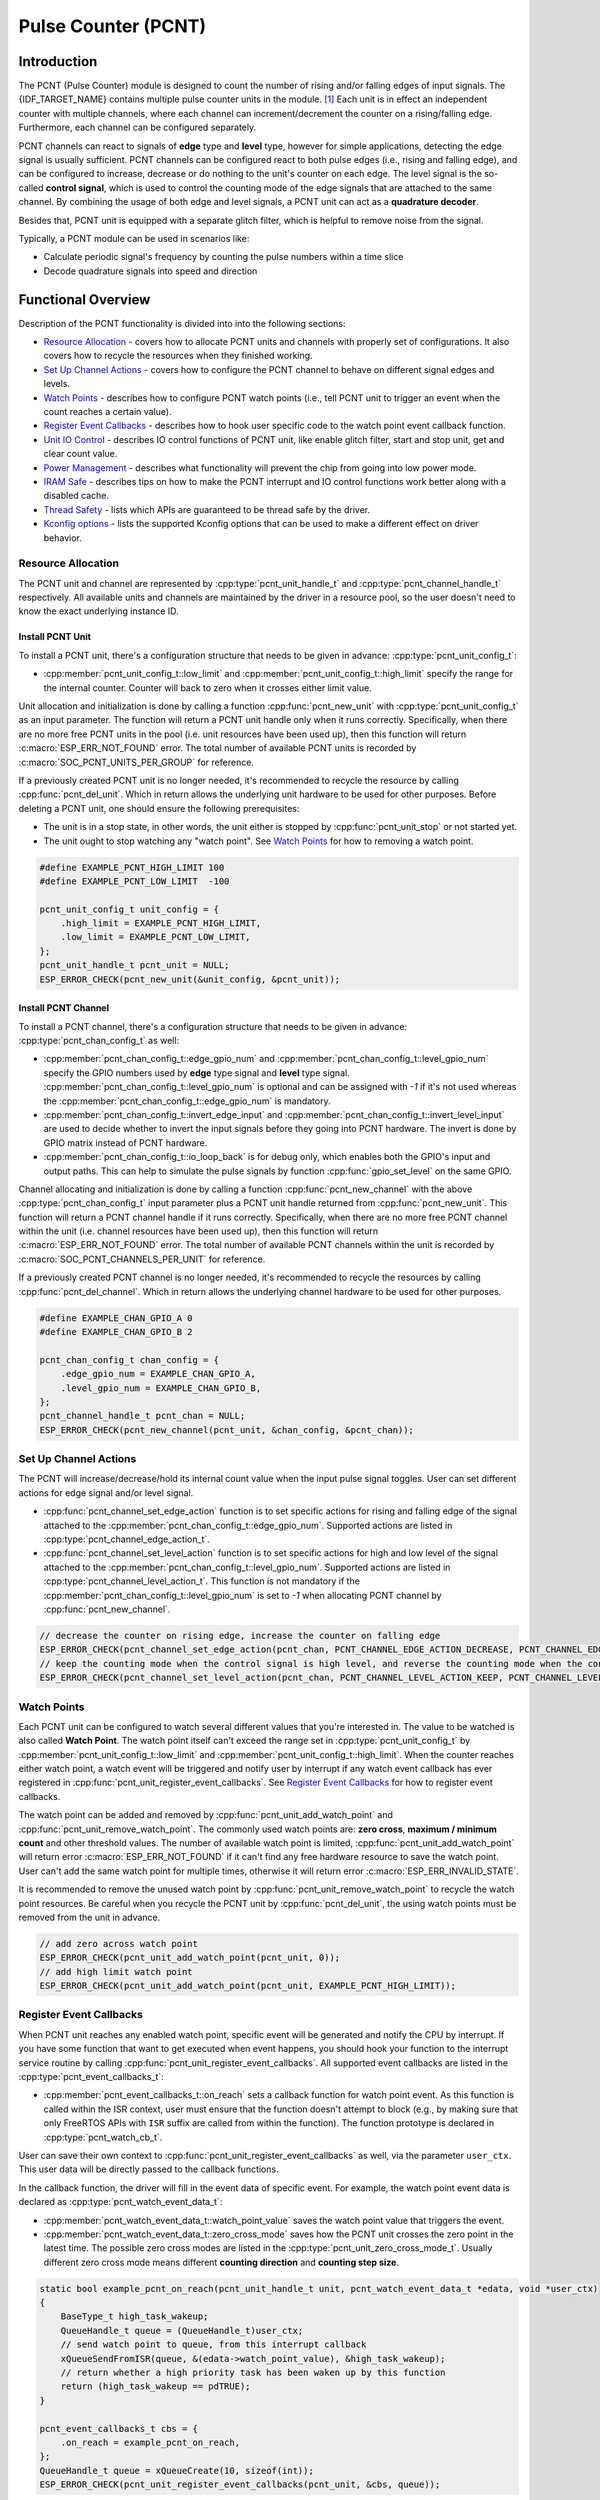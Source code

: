 Pulse Counter (PCNT)
====================

Introduction
------------

The PCNT (Pulse Counter) module is designed to count the number of rising and/or falling edges of input signals. The {IDF_TARGET_NAME} contains multiple pulse counter units in the module. [1]_ Each unit is in effect an independent counter with multiple channels, where each channel can increment/decrement the counter on a rising/falling edge. Furthermore, each channel can be configured separately.

PCNT channels can react to signals of **edge** type and **level** type, however for simple applications, detecting the edge signal is usually sufficient. PCNT channels can be configured react to both pulse edges (i.e., rising and falling edge), and can be configured to increase, decrease or do nothing to the unit's counter on each edge. The level signal is the so-called **control signal**, which is used to control the counting mode of the edge signals that are attached to the same channel. By combining the usage of both edge and level signals, a PCNT unit can act as a **quadrature decoder**.

Besides that, PCNT unit is equipped with a separate glitch filter, which is helpful to remove noise from the signal.

Typically, a PCNT module can be used in scenarios like:

-  Calculate periodic signal's frequency by counting the pulse numbers within a time slice
-  Decode quadrature signals into speed and direction

Functional Overview
-------------------

Description of the PCNT functionality is divided into into the following sections:

-  `Resource Allocation <#resource-allocation>`__ - covers how to allocate PCNT units and channels with properly set of configurations. It also covers how to recycle the resources when they finished working.

-  `Set Up Channel Actions <#set-up-channel-actions>`__ - covers how to configure the PCNT channel to behave on different signal edges and levels.
-  `Watch Points <#watch-points>`__ - describes how to configure PCNT watch points (i.e., tell PCNT unit to trigger an event when the count reaches a certain value).
-  `Register Event Callbacks <#register-event-callbacks>`__ - describes how to hook user specific code to the watch point event callback function.
-  `Unit IO Control <#unit-io-control>`__ - describes IO control functions of PCNT unit, like enable glitch filter, start and stop unit, get and clear count value.
-  `Power Management <#power-management>`__ - describes what functionality will prevent the chip from going into low power mode.
-  `IRAM Safe <#iram-safe>`__ - describes tips on how to make the PCNT interrupt and IO control functions work better along with a disabled cache.
-  `Thread Safety <#thread-safety>`__ - lists which APIs are guaranteed to be thread safe by the driver.
-  `Kconfig options <#kconfig-options>`__ - lists the supported Kconfig options that can be used to make a different effect on driver behavior.

Resource Allocation
^^^^^^^^^^^^^^^^^^^

The PCNT unit and channel are represented by :cpp:type:`pcnt_unit_handle_t` and :cpp:type:`pcnt_channel_handle_t` respectively. All available units and channels are maintained by the driver in a resource pool, so the user doesn't need to know the exact underlying instance ID.

Install PCNT Unit
~~~~~~~~~~~~~~~~~

To install a PCNT unit, there's a configuration structure that needs to be given in advance: :cpp:type:`pcnt_unit_config_t`:

-  :cpp:member:`pcnt_unit_config_t::low_limit` and :cpp:member:`pcnt_unit_config_t::high_limit` specify the range for the internal counter. Counter will back to zero when it crosses either limit value.

Unit allocation and initialization is done by calling a function :cpp:func:`pcnt_new_unit` with :cpp:type:`pcnt_unit_config_t` as an input parameter. The function will return a PCNT unit handle only when it runs correctly. Specifically, when there are no more free PCNT units in the pool (i.e. unit resources have been used up), then this function will return :c:macro:`ESP_ERR_NOT_FOUND` error. The total number of available PCNT units is recorded by :c:macro:`SOC_PCNT_UNITS_PER_GROUP` for reference.

If a previously created PCNT unit is no longer needed, it's recommended to recycle the resource by calling :cpp:func:`pcnt_del_unit`. Which in return allows the underlying unit hardware to be used for other purposes. Before deleting a PCNT unit, one should ensure the following prerequisites:

- The unit is in a stop state, in other words, the unit either is stopped by :cpp:func:`pcnt_unit_stop` or not started yet.
- The unit ought to stop watching any "watch point". See `Watch Points <#watch-points>`__ for how to removing a watch point.

.. code:: c

    #define EXAMPLE_PCNT_HIGH_LIMIT 100
    #define EXAMPLE_PCNT_LOW_LIMIT  -100

    pcnt_unit_config_t unit_config = {
        .high_limit = EXAMPLE_PCNT_HIGH_LIMIT,
        .low_limit = EXAMPLE_PCNT_LOW_LIMIT,
    };
    pcnt_unit_handle_t pcnt_unit = NULL;
    ESP_ERROR_CHECK(pcnt_new_unit(&unit_config, &pcnt_unit));

Install PCNT Channel
~~~~~~~~~~~~~~~~~~~~

To install a PCNT channel, there's a configuration structure that needs to be given in advance: :cpp:type:`pcnt_chan_config_t` as well:

-  :cpp:member:`pcnt_chan_config_t::edge_gpio_num` and :cpp:member:`pcnt_chan_config_t::level_gpio_num` specify the GPIO numbers used by **edge** type signal and **level** type signal. :cpp:member:`pcnt_chan_config_t::level_gpio_num` is optional and can be assigned with `-1` if it's not used whereas the :cpp:member:`pcnt_chan_config_t::edge_gpio_num` is mandatory.
-  :cpp:member:`pcnt_chan_config_t::invert_edge_input` and :cpp:member:`pcnt_chan_config_t::invert_level_input` are used to decide whether to invert the input signals before they going into PCNT hardware. The invert is done by GPIO matrix instead of PCNT hardware.
-  :cpp:member:`pcnt_chan_config_t::io_loop_back` is for debug only, which enables both the GPIO's input and output paths. This can help to simulate the pulse signals by function :cpp:func:`gpio_set_level` on the same GPIO.

Channel allocating and initialization is done by calling a function :cpp:func:`pcnt_new_channel` with the above :cpp:type:`pcnt_chan_config_t` input parameter plus a PCNT unit handle returned from :cpp:func:`pcnt_new_unit`. This function will return a PCNT channel handle if it runs correctly. Specifically, when there are no more free PCNT channel within the unit (i.e. channel resources have been used up), then this function will return :c:macro:`ESP_ERR_NOT_FOUND` error. The total number of available PCNT channels within the unit is recorded by :c:macro:`SOC_PCNT_CHANNELS_PER_UNIT` for reference.

If a previously created PCNT channel is no longer needed, it's recommended to recycle the resources by calling :cpp:func:`pcnt_del_channel`. Which in return allows the underlying channel hardware to be used for other purposes.

.. code:: c

    #define EXAMPLE_CHAN_GPIO_A 0
    #define EXAMPLE_CHAN_GPIO_B 2

    pcnt_chan_config_t chan_config = {
        .edge_gpio_num = EXAMPLE_CHAN_GPIO_A,
        .level_gpio_num = EXAMPLE_CHAN_GPIO_B,
    };
    pcnt_channel_handle_t pcnt_chan = NULL;
    ESP_ERROR_CHECK(pcnt_new_channel(pcnt_unit, &chan_config, &pcnt_chan));

Set Up Channel Actions
^^^^^^^^^^^^^^^^^^^^^^

The PCNT will increase/decrease/hold its internal count value when the input pulse signal toggles. User can set different actions for edge signal and/or level signal.

-  :cpp:func:`pcnt_channel_set_edge_action` function is to set specific actions for rising and falling edge of the signal attached to the :cpp:member:`pcnt_chan_config_t::edge_gpio_num`. Supported actions are listed in :cpp:type:`pcnt_channel_edge_action_t`.
-  :cpp:func:`pcnt_channel_set_level_action` function is to set specific actions for high and low level of the signal attached to the :cpp:member:`pcnt_chan_config_t::level_gpio_num`. Supported actions are listed in :cpp:type:`pcnt_channel_level_action_t`. This function is not mandatory if the :cpp:member:`pcnt_chan_config_t::level_gpio_num` is set to `-1` when allocating PCNT channel by :cpp:func:`pcnt_new_channel`.

.. code:: c

    // decrease the counter on rising edge, increase the counter on falling edge
    ESP_ERROR_CHECK(pcnt_channel_set_edge_action(pcnt_chan, PCNT_CHANNEL_EDGE_ACTION_DECREASE, PCNT_CHANNEL_EDGE_ACTION_INCREASE));
    // keep the counting mode when the control signal is high level, and reverse the counting mode when the control signal is low level
    ESP_ERROR_CHECK(pcnt_channel_set_level_action(pcnt_chan, PCNT_CHANNEL_LEVEL_ACTION_KEEP, PCNT_CHANNEL_LEVEL_ACTION_INVERSE));

Watch Points
^^^^^^^^^^^^

Each PCNT unit can be configured to watch several different values that you're interested in. The value to be watched is also called **Watch Point**. The watch point itself can't exceed the range set in :cpp:type:`pcnt_unit_config_t` by :cpp:member:`pcnt_unit_config_t::low_limit` and :cpp:member:`pcnt_unit_config_t::high_limit`. When the counter reaches either watch point, a watch event will be triggered and notify user by interrupt if any watch event callback has ever registered in :cpp:func:`pcnt_unit_register_event_callbacks`. See `Register Event Callbacks <#register-event-callbacks>`__ for how to register event callbacks.

The watch point can be added and removed by :cpp:func:`pcnt_unit_add_watch_point` and :cpp:func:`pcnt_unit_remove_watch_point`. The commonly used watch points are: **zero cross**, **maximum / minimum count** and other threshold values. The number of available watch point is limited, :cpp:func:`pcnt_unit_add_watch_point` will return error :c:macro:`ESP_ERR_NOT_FOUND` if it can't find any free hardware resource to save the watch point. User can't add the same watch point for multiple times, otherwise it will return error :c:macro:`ESP_ERR_INVALID_STATE`.

It is recommended to remove the unused watch point by :cpp:func:`pcnt_unit_remove_watch_point` to recycle the watch point resources. Be careful when you recycle the PCNT unit by :cpp:func:`pcnt_del_unit`, the using watch points must be removed from the unit in advance.

.. code:: c

    // add zero across watch point
    ESP_ERROR_CHECK(pcnt_unit_add_watch_point(pcnt_unit, 0));
    // add high limit watch point
    ESP_ERROR_CHECK(pcnt_unit_add_watch_point(pcnt_unit, EXAMPLE_PCNT_HIGH_LIMIT));

Register Event Callbacks
^^^^^^^^^^^^^^^^^^^^^^^^

When PCNT unit reaches any enabled watch point, specific event will be generated and notify the CPU by interrupt. If you have some function that want to get executed when event happens, you should hook your function to the interrupt service routine by calling :cpp:func:`pcnt_unit_register_event_callbacks`. All supported event callbacks are listed in the :cpp:type:`pcnt_event_callbacks_t`:

-  :cpp:member:`pcnt_event_callbacks_t::on_reach` sets a callback function for watch point event. As this function is called within the ISR context, user must ensure that the function doesn't attempt to block (e.g., by making sure that only FreeRTOS APIs with ``ISR`` suffix are called from within the function). The function prototype is declared in :cpp:type:`pcnt_watch_cb_t`.

User can save their own context to :cpp:func:`pcnt_unit_register_event_callbacks` as well, via the parameter ``user_ctx``. This user data will be directly passed to the callback functions.

In the callback function, the driver will fill in the event data of specific event. For example, the watch point event data is declared as :cpp:type:`pcnt_watch_event_data_t`:

-  :cpp:member:`pcnt_watch_event_data_t::watch_point_value` saves the watch point value that triggers the event.
-  :cpp:member:`pcnt_watch_event_data_t::zero_cross_mode` saves how the PCNT unit crosses the zero point in the latest time. The possible zero cross modes are listed in the :cpp:type:`pcnt_unit_zero_cross_mode_t`. Usually different zero cross mode means different **counting direction** and **counting step size**.

.. code:: c

    static bool example_pcnt_on_reach(pcnt_unit_handle_t unit, pcnt_watch_event_data_t *edata, void *user_ctx)
    {
        BaseType_t high_task_wakeup;
        QueueHandle_t queue = (QueueHandle_t)user_ctx;
        // send watch point to queue, from this interrupt callback
        xQueueSendFromISR(queue, &(edata->watch_point_value), &high_task_wakeup);
        // return whether a high priority task has been waken up by this function
        return (high_task_wakeup == pdTRUE);
    }

    pcnt_event_callbacks_t cbs = {
        .on_reach = example_pcnt_on_reach,
    };
    QueueHandle_t queue = xQueueCreate(10, sizeof(int));
    ESP_ERROR_CHECK(pcnt_unit_register_event_callbacks(pcnt_unit, &cbs, queue));

Unit IO Control
^^^^^^^^^^^^^^^

Set Glitch Filter
~~~~~~~~~~~~~~~~~

The PCNT unit features filters to ignore possible short glitches in the signals. The parameters that can be configured for the glitch filter are listed in :cpp:type:`pcnt_glitch_filter_config_t`:

-  :cpp:member:`pcnt_glitch_filter_config_t::max_glitch_ns` sets the maximum glitch width, in nano seconds. If a signal pulse's width is smaller than this value, then it will be treated as noise and won't increase/decrease the internal counter.

User can enable the glitch filter for PCNT unit by calling :cpp:func:`pcnt_unit_set_glitch_filter` with the filter configuration provided above. Particularly, user can disable the glitch filter later by calling :cpp:func:`pcnt_unit_set_glitch_filter` with a `NULL` filter configuration.

.. note::

    The glitch filter is clocked from APB. For the counter not to miss any pulses, the maximum glitch width should be longer than one APB_CLK cycle (usually 12.5 ns if APB equals 80MHz). As the APB frequency would be changed after DFS (Dynamic Frequency Scaling) enabled, which means the filter won't work as expect in that case. So the driver will install a PM lock for PCNT unit during the first time user enables the glitch filter. For more information related to power management strategy used in PCNT driver, please see `Power Management <#power-management>`__.

.. code:: c

    pcnt_glitch_filter_config_t filter_config = {
        .max_glitch_ns = 1000,
    };
    ESP_ERROR_CHECK(pcnt_unit_set_glitch_filter(pcnt_unit, &filter_config));

Start/Stop and Clear
~~~~~~~~~~~~~~~~~~~~

Calling :cpp:func:`pcnt_unit_start` will make the PCNT unit start to work, increase or decrease counter according to pulse signals. On the contrary, calling :cpp:func:`pcnt_unit_stop` will stop the PCNT unit but retain current count value. Instead, clearing counter can only be done by calling :cpp:func:`pcnt_unit_clear_count`.

.. code::c

    ESP_ERROR_CHECK(pcnt_unit_clear_count(pcnt_unit));
    ESP_ERROR_CHECK(pcnt_unit_start(pcnt_unit));

Get Count Value
~~~~~~~~~~~~~~~

User can check current count value at any time by calling :cpp:func:`pcnt_unit_get_count`.

.. note::

    The returned count value is a **signed** integer, where the sign can be used to reflect the direction. The internal counter will overflow when it reaches high or low limit, but this function doesn't compensate for that loss.

.. code:: c

    int pulse_count = 0;
    ESP_ERROR_CHECK(pcnt_unit_get_count(pcnt_unit, &pulse_count));

Power Management
^^^^^^^^^^^^^^^^

When power management is enabled (i.e. :ref:`CONFIG_PM_ENABLE` is on), the system will adjust the APB frequency before going into light sleep, thus potentially changing the behavior of PCNT glitch filter and leading to valid signal being treated as noise.

However, the driver can prevent the system from changing APB frequency by acquiring a power management lock of type :cpp:enumerator:`ESP_PM_APB_FREQ_MAX`. Whenever user enables the glitch filter by :cpp:func:`pcnt_unit_set_glitch_filter`, the driver will guarantee that the power management lock is acquired after the PCNT unit is started by :cpp:func:`pcnt_unit_start`. Likewise, the driver releases the lock after :cpp:func:`pcnt_unit_stop` is called. This requires that the :cpp:func:`pcnt_unit_start` and :cpp:func:`pcnt_unit_stop` should appear in pairs, otherwise the power management will be out of action.

IRAM Safe
^^^^^^^^^

By default, the PCNT interrupt will be deferred when the Cache is disabled for reasons like writing/erasing Flash. Thus the alarm interrupt will not get executed in time, which is not expected in a real-time application.

There's a Kconfig option :ref:`CONFIG_PCNT_ISR_IRAM_SAFE` that will:

1. Enable the interrupt being serviced even when cache is disabled

2. Place all functions that used by the ISR into IRAM [2]_

3. Place driver object into DRAM (in case it's mapped to PSRAM by accident)

This will allow the interrupt to run while the cache is disabled but will come at the cost of increased IRAM consumption.

There's another Kconfig option :ref:`CONFIG_PCNT_CTRL_FUNC_IN_IRAM` that can put commonly used IO control functions into IRAM as well. So that these functions can also be executable when the cache is disabled. These IO control functions are as follows:

- :cpp:func:`pcnt_unit_start`
- :cpp:func:`pcnt_unit_stop`
- :cpp:func:`pcnt_unit_clear_count`
- :cpp:func:`pcnt_unit_get_count`

Thread Safety
^^^^^^^^^^^^^

The factory function :cpp:func:`pcnt_new_unit`  and :cpp:func:`pcnt_new_channel` are guaranteed to be thread safe by the driver, which means, user can call them from different RTOS tasks without protection by extra locks.
The following functions are allowed to run under ISR context, the driver uses a critical section to prevent them being called concurrently in both task and ISR.

- :cpp:func:`pcnt_unit_start`
- :cpp:func:`pcnt_unit_stop`
- :cpp:func:`pcnt_unit_clear_count`
- :cpp:func:`pcnt_unit_get_count`

Other functions that take the :cpp:type:`pcnt_unit_handle_t` and :cpp:type:`pcnt_channel_handle_t` as the first positional parameter, are not treated as thread safe. Which means the user should avoid calling them from multiple tasks.

Kconfig Options
^^^^^^^^^^^^^^^

- :ref:`CONFIG_PCNT_CTRL_FUNC_IN_IRAM` controls where to place the PCNT control functions (IRAM or Flash), see `IRAM Safe <#iram-safe>`__ for more information.
- :ref:`CONFIG_PCNT_ISR_IRAM_SAFE` controls whether the default ISR handler can work when cache is disabled, see `IRAM Safe <#iram-safe>`__ for more information.
- :ref:`CONFIG_PCNT_ENABLE_DEBUG_LOG` is used to enabled the debug log output. Enable this option will increase the firmware binary size.

Application Examples
--------------------

* Decode the quadrature signals from rotary encoder: :example:`peripherals/pcnt/rotary_encoder`.


API Reference
-------------

.. include-build-file:: inc/pulse_cnt.inc
.. include-build-file:: inc/pcnt_types.inc

.. [1]
   Different ESP chip series might have different number of PCNT units and channels. Please refer to the [`TRM <{IDF_TARGET_TRM_EN_URL}#pcnt>`__] for details. The driver won't forbid you from applying for more PCNT units and channels, but it will return error when all available hardware resources are used up. Please always check the return value when doing resource allocation (e.g. :cpp:func:`pcnt_new_unit`).

.. [2]
   :cpp:member:`pcnt_event_callbacks_t::on_reach` callback and the functions invoked by itself should also be placed in IRAM, users need to take care of them by themselves.
